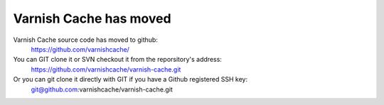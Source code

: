 Varnish Cache has moved
=======================

Varnish Cache source code has moved to github:
	https://github.com/varnishcache/

You can GIT clone it or SVN checkout it from the reporsitory's address:
	https://github.com/varnishcache/varnish-cache.git

Or you can git clone it directly with GIT if you have a Github registered SSH key:
	git@github.com:varnishcache/varnish-cache.git
